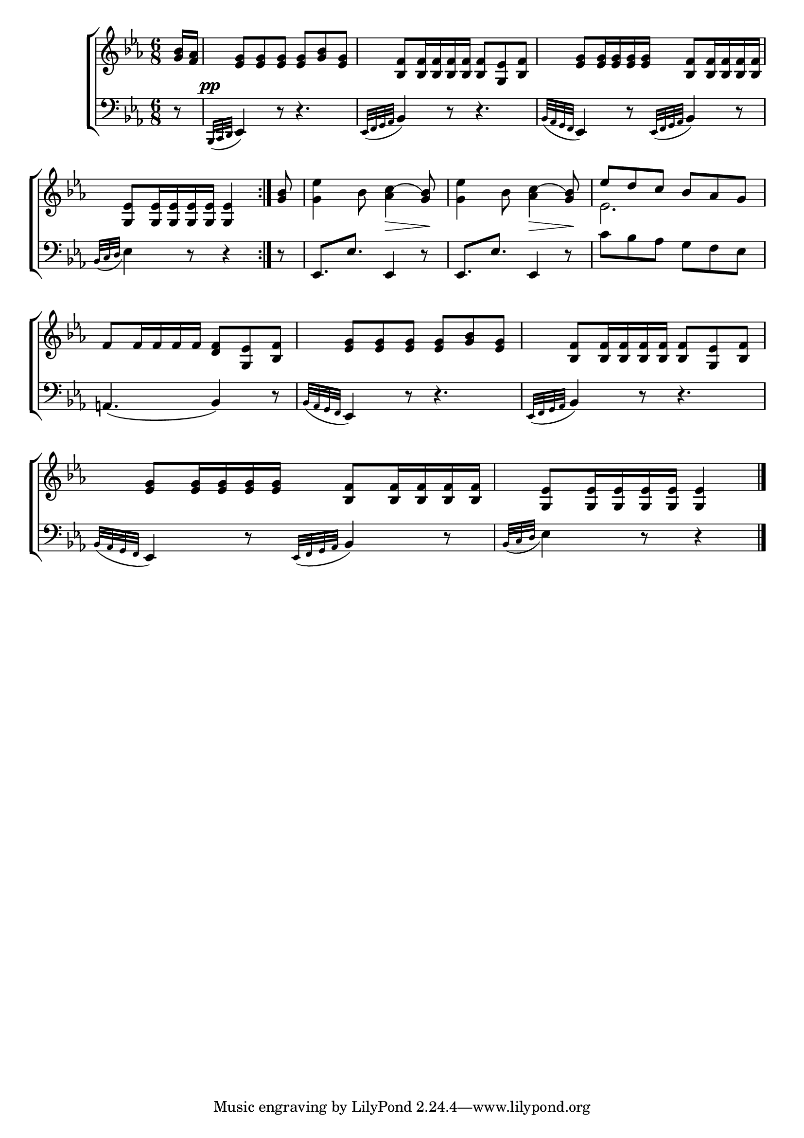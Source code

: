 \version "2.24"
\language "english"

global = {
  \time 6/8
  \key ef \major
}

mBreak = { \break }

\score {

  \new ChoirStaff {
    <<
      \new Staff = "up"  {
        <<
          \global
          \new 	Voice = "one" 	\fixed c' {
            %\voiceOne
            \repeat volta 2 { \partial 8 <g bf>16 <f af> | <ef g>8 8 8 8 <g bf> <ef g> | <bf, f>8 16 16 16 16 8 <g, ef> <bf, f> | <ef g>8 16 16 16 16 <bf, f>8 16 16 16 16 | \mBreak
            \partial 8*5 \grace s16. <g, ef>8[ 16 16 16 16] 4 } | \partial 8 <g bf>8 | <g ef'>4 bf8 <af c'(>4\> <g bf)>8\! | <g ef'>4 bf8 <af c'(>4\> <g bf)>8\! | \stemUp ef' d' c' bf af g | \mBreak
            f8 16 16 16 16 <d f>8 <g, ef> <bf, f> | <ef g> 8 8 8 8 <g bf> <ef g> | <bf, f>8 16 16 16 16 8 <g, ef> <bf, f> | \mBreak
            \grace s8 <ef g>8 16 16 16 16 <bf, f>8 16 16 16 16 | \partial 8*5 <g, ef>8[ 16 16 16 16] 4 | \fine
          }	% end voice one
          \new Voice  \fixed c' {
            \voiceTwo
            s2.*4 |
            s8 | s2.*2 | ef2. | 
          } % end voice two
        >>
      } % end staff up

      \new Lyrics \lyricmode {	% verse one

      }	% end lyrics verse one

      \new   Staff = "down" {
        <<
          \clef bass
          \global
          \new Voice {
            %\voiceThree
            r8 | \grace { bf,,32^\pp( c, d, } ef,4) r8 r4. | \grace { ef,32( f, g, af, } bf,4) r8 r4. | \grace { bf,32( af, g, f, } ef,4) r8 \grace { ef,32( f, g, af, } bf,4) r8 |
            \grace { bf,32( c d } ef4) r8 r4 | r8 | ef,8. ef ef,4 r8 |  ef,8. ef ef,4 r8 | c'8 bf af g f ef | 
            a,!4.( bf,4) r8 | \grace { bf,32( af, g, f, } ef,4) r8 r4. | \grace { ef,32( f, g, af, } bf,4) r8 r4. | 
            \grace { bf,32( af, g, f, } ef,4) r8 \grace { ef,32( f, g, af, } bf,4) r8 | \grace { bf,32( c d } ef4) r8 r4 |  \fine
          } % end voice three

          \new 	Voice {
            %\voiceFour
          }	% end voice four

        >>
      } % end staff down
    >>
  } % end choir staff

  \layout{
    \context{
      \Score {
        \omit  BarNumber
      }%end score
    }%end context
  }%end layout

  \midi{}

}%end score